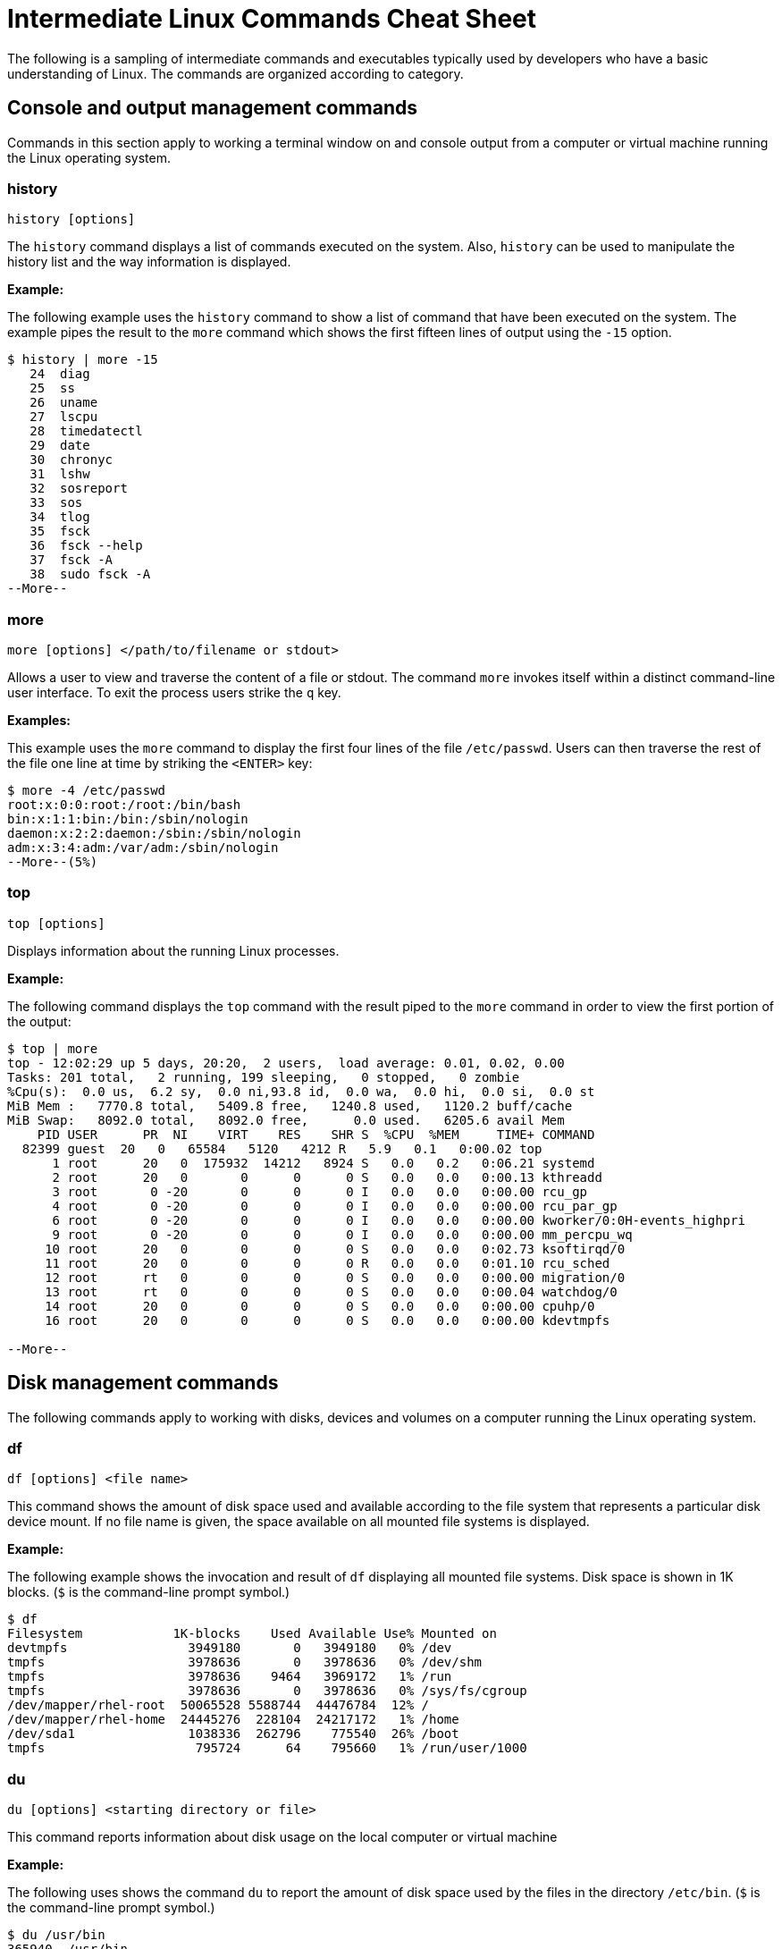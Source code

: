 = Intermediate Linux Commands Cheat Sheet
:experimental: true
:product-name:
:version: 1.0.0

The following is a sampling of intermediate commands and executables typically used by developers who have a basic understanding of Linux. The commands are organized according to category.

== Console and output management commands

Commands in this section apply to working a terminal window on and console output from a computer or virtual machine running the Linux operating system.

=== history

`history [options]`

The `history` command displays a list of commands executed on the system. Also, `history` can be used to manipulate the history list and the way information is displayed.

**Example:**

The following example uses the `history` command to show a list of command that have been executed on the system. The example pipes the result to the `more` command which shows the first fifteen lines of output using the `-15` option.

```
$ history | more -15
   24  diag
   25  ss
   26  uname
   27  lscpu
   28  timedatectl
   29  date
   30  chronyc
   31  lshw
   32  sosreport
   33  sos
   34  tlog
   35  fsck
   36  fsck --help
   37  fsck -A
   38  sudo fsck -A
--More--
```

=== more

`more [options] </path/to/filename or stdout>`

Allows a user to view and traverse the content of a file or stdout. The command `more` invokes itself within a distinct command-line user interface. To exit the process users strike the `q` key.

*Examples:*

This example uses the `more` command to display the first four lines of the file `/etc/passwd`. Users can then traverse the rest of the file one line at time by striking the `<ENTER>` key:

```
$ more -4 /etc/passwd 
root:x:0:0:root:/root:/bin/bash
bin:x:1:1:bin:/bin:/sbin/nologin
daemon:x:2:2:daemon:/sbin:/sbin/nologin
adm:x:3:4:adm:/var/adm:/sbin/nologin
--More--(5%)
```

=== top

`top [options]` 

Displays information about the running Linux processes.

*Example:*

The following command displays the `top` command with the result piped to the `more` command in order to view the first portion of the output:


```
$ top | more
top - 12:02:29 up 5 days, 20:20,  2 users,  load average: 0.01, 0.02, 0.00
Tasks: 201 total,   2 running, 199 sleeping,   0 stopped,   0 zombie
%Cpu(s):  0.0 us,  6.2 sy,  0.0 ni,93.8 id,  0.0 wa,  0.0 hi,  0.0 si,  0.0 st
MiB Mem :   7770.8 total,   5409.8 free,   1240.8 used,   1120.2 buff/cache
MiB Swap:   8092.0 total,   8092.0 free,      0.0 used.   6205.6 avail Mem 
    PID USER      PR  NI    VIRT    RES    SHR S  %CPU  %MEM     TIME+ COMMAND                                 
  82399 guest  20   0   65584   5120   4212 R   5.9   0.1   0:00.02 top                                      
      1 root      20   0  175932  14212   8924 S   0.0   0.2   0:06.21 systemd                                
      2 root      20   0       0      0      0 S   0.0   0.0   0:00.13 kthreadd                               
      3 root       0 -20       0      0      0 I   0.0   0.0   0:00.00 rcu_gp                                 
      4 root       0 -20       0      0      0 I   0.0   0.0   0:00.00 rcu_par_gp                             
      6 root       0 -20       0      0      0 I   0.0   0.0   0:00.00 kworker/0:0H-events_highpri            
      9 root       0 -20       0      0      0 I   0.0   0.0   0:00.00 mm_percpu_wq                           
     10 root      20   0       0      0      0 S   0.0   0.0   0:02.73 ksoftirqd/0                            
     11 root      20   0       0      0      0 R   0.0   0.0   0:01.10 rcu_sched                           
     12 root      rt   0       0      0      0 S   0.0   0.0   0:00.00 migration/0                            
     13 root      rt   0       0      0      0 S   0.0   0.0   0:00.04 watchdog/0                             
     14 root      20   0       0      0      0 S   0.0   0.0   0:00.00 cpuhp/0                                
     16 root      20   0       0      0      0 S   0.0   0.0   0:00.00 kdevtmpfs                              
    
--More--
```

== Disk management commands

The following commands apply to working with disks, devices and volumes on a computer running the Linux operating system. 

=== df

`df [options] <file name>`

This command shows the amount of disk space used and available according to the file system that represents a particular disk device mount.   If no file name is given, the space available on all mounted file systems is displayed.

**Example:**

The following example shows the invocation and result of `df` displaying all mounted file systems. Disk space  is  shown in  1K blocks. (`$` is the command-line prompt symbol.)

```
$ df
Filesystem            1K-blocks    Used Available Use% Mounted on
devtmpfs                3949180       0   3949180   0% /dev
tmpfs                   3978636       0   3978636   0% /dev/shm
tmpfs                   3978636    9464   3969172   1% /run
tmpfs                   3978636       0   3978636   0% /sys/fs/cgroup
/dev/mapper/rhel-root  50065528 5588744  44476784  12% /
/dev/mapper/rhel-home  24445276  228104  24217172   1% /home
/dev/sda1               1038336  262796    775540  26% /boot
tmpfs                    795724      64    795660   1% /run/user/1000
```

=== du

`du [options] <starting directory or file>`

This command reports information about disk usage on the local computer or virtual machine

**Example:**

The following uses shows the command `du` to report the amount of disk space used by the files in the directory `/etc/bin`. (`$` is the command-line prompt symbol.)

```
$ du /usr/bin
365940	/usr/bin
```

== File and directory management commands

The following commands apply to working with file and directories on a computer running the Linux operating system.

=== find

`sudo find <starting/directory> -name <file/directory name>`

Finds a file or directory by name.

*Example:*

The following command finds a file named `hostname` starting from the root (`/`) directory of the computer's file system. Note that the command starts with `sudo` in order to access files restricted to the `root` user:

```
$ sudo find / -name hostname
/proc/sys/kernel/hostname
/etc/hostname
/var/lib/selinux/targeted/active/modules/100/hostname
/usr/bin/hostname
/usr/lib64/gettext/hostname
/usr/share/licenses/hostname
/usr/share/doc/hostname
/usr/share/bash-completion/completions/hostname
/usr/share/selinux/targeted/default/active/modules/100/hostname
/usr/libexec/hostname
```

=== pwd

`pwd`

Displays the name of the present working directory.

*Example:*

The following example displays the invocation and result of using the command `pwd` in the `HOME` directory for a user named `guest`:

```
$ pwd
/home/guest
```

=== alias

`alias [options] <shortcut=command>`

The command `alias` assigns a shortcut name to an existing command or executable.

**Example:**

The following example creates a temporary alias for the `clear` command. The alias is named `cls`. The `clear` command clears the terminal window. Once created, `cls` will also clear the terminal window.

`$ alias cls='clear'`

=== awk

The `awk` command finds, filters or replaces text in a file or from stdout.

**Examples:**

The following example pipes the string "Bobby is cool" to the `awk` command. The `awk` command invokes the subcommand named `sub` to find any occurrence of "Bobby" and change the string to "Teddy". Then, the subcommand `print` outputs the result of the substitution.

```
$ echo "Bobby is cool" | awk '{sub("Bobby","Teddy"); print}'
Teddy is cool
```

The following example uses `awk` to filter output according to field position. First, the example shows the output of the `who` command which lists the current users logged into the computer. The  `who` command displays four fields (columns). The fields are username, the terminal line number, the login time and the machine from where access originates.

The second execution of `who` pipes the result to `awk`. Then, `awk` uses the `print %1` subcommand set to show only the first field name. The third execution of `who` pipes the result to `awk` which then filters input to print the values in the second field.

(`$` is the command-line prompt symbol.)

```
$ who
jaggermick pts/0        2022-01-19 09:14 (192.168.86.28)
guest pts/1        2022-01-19 10:07 (192.168.86.20)

$ who | awk '{print $1}'
jaggermick
guest

$ who | awk '{print $2}'
pts/0
pts/1

```

=== diff

`diff [options] file1 file2`

The `diff` command displays the difference in the content between two files.

**Example:**

The following example uses the `printf` command to create three files named `one.txt`, `two.txt`, and `three.txt`. Each file contains a list of names. The files named `one.txt` and `three.txt` have identical content. The file `two.txt` has an additional name.

The first invocation of `diff` compares the files `one.txt` and `two.txt`. The second invocation compares files `one.txt` to `three.txt`. 

The first invocation reports that there is difference in `two.txt` and that the 4th line from the file `two.text` should be added (`a`) to the third line in `one.txt`. The value of the 4th line in `two.txt` is `Shemp`.

The second invocation of `diff` uses the `-s` option to display the report that both the file `one.txt` and `three.txt` are identical. If the `-s` option was not used, there would be no output to the console. (By default, identical files are not reported in stdout.)

```
$ printf  "Moe\nLarry\nCurly\n" > one.txt
$ printf  "Moe\nLarry\nCurly\nShemp\n" > two.txt
$ printf  "Moe\nLarry\nCurly\n" > three.txt

$ diff one.txt two.txt 
3a4
> Shemp

$ diff -s one.txt three.txt 
Files one.txt and three.txt are identical

```

=== sed

`sed [options] <manipulation instructions> <path/to/filename or stdout>`

The `sed` manipulates the content of a file or output sent to stdout.

**Example:**

The following example uses the `echo` command send the string `Bobby is cool` to the `sed` command. The command `sed` uses the `s` subcommand to substitute the name `Teddy` where the name `Bobby` occurs. The output of then displayed.

(`$` is the command-line prompt symbol.)

```
$ echo Bobby is cool | sed 's/Bobby/Teddy/'
Teddy is cool
```

== Network commands

Commands in this section apply to working with networks on and from a Linux computer.

=== hostname

`hostname`

Reports the hostname of the local computer.

**Example:**

```
$ hostname
localhost.localdomain
```

=== nslookup

`nslookup [options] <domain_name>`

The program `nslookup`` queries for information about a particular Internet domain name.

**Example:**

The following example invokes `nslookup` against the domain name `redhat.com`.

```
$ nslookup redhat.com
Server:		192.168.86.1
Address:	192.168.86.1#53

Non-authoritative answer:
Name:	redhat.com
Address: 209.132.183.105

```

**Example:**

=== traceroute

`traceroute [options] <target address or domain_name>`

Reports the route the a packet takes in hops to move through the Internet to reach its destination.

The program `traceroute` is not part of Red Hat Enterprise Linux by default. It must be installed using `sudo yum install traceroute`.

**Example:**

The following example reports the route from the local machine to `redhat.com`. The `-m` option is used to limit the output to the first five hops.

```
$ traceroute -m 5 redhat.com
traceroute to redhat.com (209.132.183.105), 5 hops max, 60 byte packets
 1  _gateway (192.168.86.1)  1.256 ms  1.144 ms  1.077 ms
 2  142-254-237-093.inf.spectrum.com (142.254.237.93)  10.406 ms  17.364 ms  17.237 ms
 3  agg53.lsaicaev01h.socal.rr.com (24.30.168.81)  18.990 ms  18.907 ms  18.823 ms
 4  72.129.19.14 (72.129.19.14)  17.659 ms  21.626 ms  17.556 ms
 5  agg26.lsancarc01r.socal.rr.com (72.129.17.0)  19.400 ms  19.341 ms  19.258 ms
```

== OS management commands

The commands in this section apply to working with Red Hat Enterprise Linux operating system.

=== sestatus

`sestatus [options]`

This program is used to report status information about a computer or virtual machine running SELinux.

**Example:**

The following example invokes the program `sestatus` and displays the default response.

```
$ sestatus
SELinux status:                 enabled
SELinuxfs mount:                /sys/fs/selinux
SELinux root directory:         /etc/selinux
Loaded policy name:             targeted
Current mode:                   enforcing
Mode from config file:          enforcing
Policy MLS status:              enabled
Policy deny_unknown status:     allowed
Memory protection checking:     actual (secure)
Max kernel policy version:      33
```

=== uname

`uname [options]`

The command `uname` reports system information about the local computer

**Example:**

The following example uses the `-a` option with `uname` to report all the information system information about the local computer.

```
$ uname -a
Linux localhost.localdomain 4.18.0-348.el8.x86_64 #1 SMP Mon Oct 4 12:17:22 EDT 2021 x86_64 x86_64 x86_64 GNU/Linux
```

== Users and groups commands

The following commands apply to working with users and groups as supported by the Linux operating system.

=== users

`users [options]`

Displays the name of the users logged into the computer.

**Example:**

The following example uses the command `users` to list the users logged into the system.

```
$ users
cooluser jaggermick lennonjohn

```

=== useradd

`adduser [options] <username>`

Adds a user to the computing environment. The command must be run as `sudo` in order to have adminstrator access.

**Example:**

The following adds a user with the login name `cooluser`. The `HOME` directory `home/cooluser` is created by default. Then the example invokes the command `passwd` to set a password for the new user.

```
$ sudo adduser  cooluser

$ sudo passwd cooluser
Changing password for user cooluser.
New password: 
Retype new password: 
passwd: all authentication tokens updated successfully.
```

=== userdel

`userdel [options] <username>`

Deletes a user from the computer. The command must be run as `sudo` in order to have adminstrator access.

**Example:**

The following example uses the `userdel` command to remove the user with the login name `cooluser` from the system. The `-r` option indicates that the user's `HOME` directory is to be deleted too.

```
$ sudo userdel -r cooluser
```

=== usermod

`usermod [options] <username>`

The command `usermod` modifies user account information. The command can be used to add a user to a group. The command must be run as `sudo` in order to have adminstrator access.

**Example:**

The following example uses the command `usermod` to add a user with a login name `lennonjohn` to a group named `beatles`. Then the command `groups` is used to verify that the user `lennonjohn` is indeed assigned to the group `beatles`.

```
$ sudo usermod -a -G beatles lennonjohn

$ groups lennonjohn
lennonjohn : lennonjohn beatles
```

=== groups

`groups [options] <username>`

Lists the groups to which a user belongs.

**Example:**

The following example uses the command `groups` to list the groups to which the user with the username `lennonjohn` belongs.

```
$ groups lennonjohn
lennonjohn : lennonjohn beatles
```

=== gpasswd

`gpasswd [options] <group>`

The command `gpasswd` is used to manage the configuration of a group under the Linux operating system. The command must be run as `sudo` in order to have adminstrator access.

**Example:**

The following example uses `gpasswd` remove a user from a group. The `-d` option followed by the username indicates that a user is to be deleted.

```
$ sudo gpasswd -d jaggermick beatles
Removing user jaggermick from group beatles
```

=== groupadd

`groupadd [options] <groupname>`

Adds a group to the computer. The command must be run as `sudo` in order to have adminstrator access.

**Example:**

The following example uses the `groupadd command` to create a group named `beatles`.

```
$ sudo groupadd beatles
```

=== groupdel

`groupdel [options] <groupname>`

Deletes a group from the computer. The command must be run as `sudo` in order to have adminstrator access.

**Example:**

The following example uses the command `groupdel` to delete the group named `beatles` from the system.

```
$ sudo groupdel beatles
```

